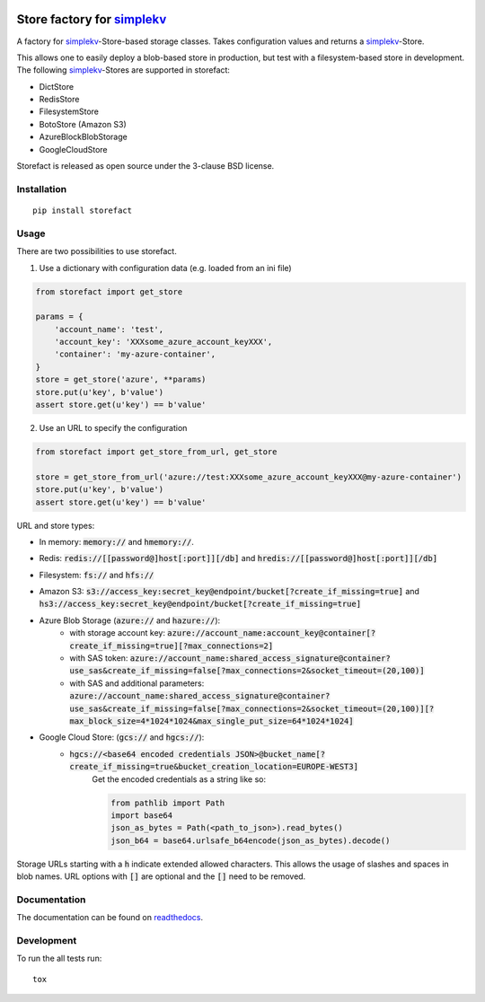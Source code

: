 .. image:: https://travis-ci.org/JDASoftwareGroup/storefact.svg?branch=master
    :target: https://travis-ci.org/JDASoftwareGroup/storefact
.. image:: https://codecov.io/gh/JDASoftwareGroup/storefact/branch/master/graph/badge.svg
    :target: https://codecov.io/gh/JDASoftwareGroup/storefact
.. image:: https://readthedocs.org/projects/storefact/badge/?version=latest
    :target: http://storefact.readthedocs.io/en/latest/?badge=latest
    :alt: Documentation Status

===========================
Store factory for simplekv_
===========================

A factory for simplekv_-Store-based storage classes. Takes configuration values and returns a simplekv_-Store.

This allows one to easily deploy a blob-based store in production, but test with a filesystem-based store in development.
The following simplekv_-Stores are supported in storefact:

* DictStore
* RedisStore
* FilesystemStore
* BotoStore (Amazon S3)
* AzureBlockBlobStorage
* GoogleCloudStore


Storefact is released as open source under the 3-clause BSD license.

.. _simplekv: https://github.com/mbr/simplekv


Installation
============

::

    pip install storefact

Usage
=====
There are two possibilities to use storefact.

1) Use a dictionary with configuration data (e.g. loaded from an ini file)

.. code-block:: python

    from storefact import get_store

    params = {
        'account_name': 'test',
        'account_key': 'XXXsome_azure_account_keyXXX',
        'container': 'my-azure-container',
    }
    store = get_store('azure', **params)
    store.put(u'key', b'value')
    assert store.get(u'key') == b'value'

2) Use an URL to specify the configuration

.. code-block:: python

    from storefact import get_store_from_url, get_store

    store = get_store_from_url('azure://test:XXXsome_azure_account_keyXXX@my-azure-container')
    store.put(u'key', b'value')
    assert store.get(u'key') == b'value'

URL and store types:

* In memory: :code:`memory://` and :code:`hmemory://`.
* Redis: :code:`redis://[[password@]host[:port]][/db]` and :code:`hredis://[[password@]host[:port]][/db]`
* Filesystem: :code:`fs://` and :code:`hfs://`
* Amazon S3: :code:`s3://access_key:secret_key@endpoint/bucket[?create_if_missing=true]` and :code:`hs3://access_key:secret_key@endpoint/bucket[?create_if_missing=true]`
* Azure Blob Storage (:code:`azure://` and :code:`hazure://`):
    * with storage account key: :code:`azure://account_name:account_key@container[?create_if_missing=true][?max_connections=2]`
    * with SAS token: :code:`azure://account_name:shared_access_signature@container?use_sas&create_if_missing=false[?max_connections=2&socket_timeout=(20,100)]`
    * with SAS and additional parameters: :code:`azure://account_name:shared_access_signature@container?use_sas&create_if_missing=false[?max_connections=2&socket_timeout=(20,100)][?max_block_size=4*1024*1024&max_single_put_size=64*1024*1024]`
* Google Cloud Store: (:code:`gcs://` and :code:`hgcs://`):
    * :code:`hgcs://<base64 encoded credentials JSON>@bucket_name[?create_if_missing=true&bucket_creation_location=EUROPE-WEST3]`
        Get the encoded credentials as a string like so:

        .. code-block:: python

           from pathlib import Path
           import base64
           json_as_bytes = Path(<path_to_json>).read_bytes()
           json_b64 = base64.urlsafe_b64encode(json_as_bytes).decode()


Storage URLs starting with a :code:`h` indicate extended allowed characters. This allows the usage of slashes and spaces in blob names.
URL options with :code:`[]` are optional and the :code:`[]` need to be removed.

Documentation
=============

The documentation can be found on readthedocs_.

.. _readthedocs: https://storefact.readthedocs.io/

Development
===========

To run the all tests run::

    tox

